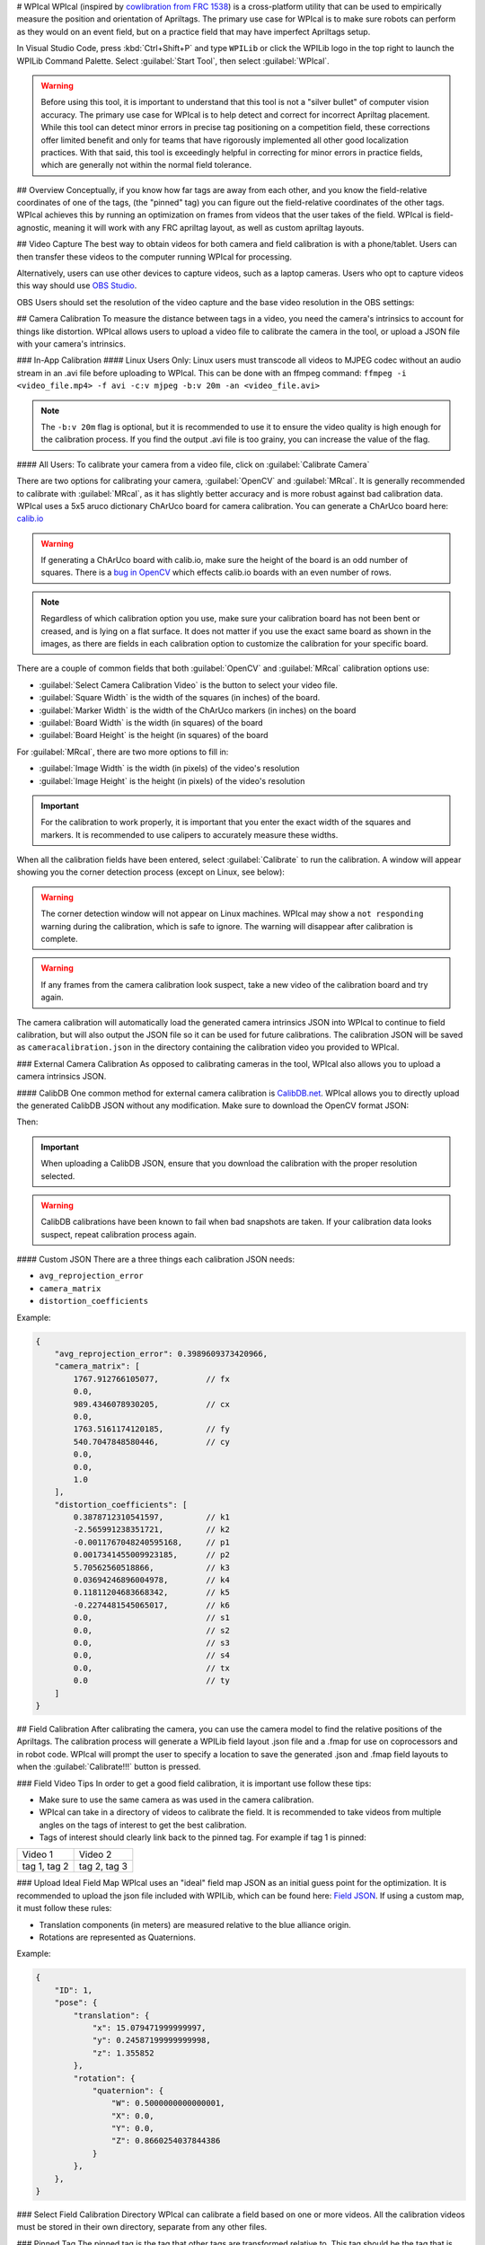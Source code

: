 # WPIcal
WPIcal (inspired by `cowlibration from FRC 1538 <https://github.com/TheHolyCows/cowlibration-field>`_) is a cross-platform utility that can be used to empirically measure the position and orientation of Apriltags. The primary use case for WPIcal is to make sure robots can perform as they would on an event field, but on a practice field that may have imperfect Apriltags setup.

.. image:: images/WPIcal.png
    :alt: default WPIcal image with no calibration.

In Visual Studio Code, press :kbd:`Ctrl+Shift+P` and type ``WPILib`` or click the WPILib logo in the top right to launch the WPILib Command Palette. Select :guilabel:`Start Tool`, then select :guilabel:`WPIcal`.

.. warning:: Before using this tool, it is important to understand that this tool is not a "silver bullet" of computer vision accuracy. The primary use case for WPIcal is to help detect and correct for incorrect Apriltag placement. While this tool can detect minor errors in precise tag positioning on a competition field, these corrections offer limited benefit and only for teams that have rigorously implemented all other good localization practices. With that said, this tool is exceedingly helpful in correcting for minor errors in practice fields, which are generally not within the normal field tolerance.

## Overview
Conceptually, if you know how far tags are away from each other, and you know the field-relative coordinates of one of the tags, (the "pinned" tag) you can figure out the field-relative coordinates of the other tags. WPIcal achieves this by running an optimization on frames from videos that the user takes of the field. WPIcal is field-agnostic, meaning it will work with any FRC apriltag layout, as well as custom apriltag layouts.

## Video Capture
The best way to obtain videos for both camera and field calibration is with a phone/tablet. Users can then transfer these videos to the computer running WPIcal for processing.

Alternatively, users can use other devices to capture videos, such as a laptop cameras. Users who opt to capture videos this way should use `OBS Studio <https://obsproject.com/>`_.

OBS Users should set the resolution of the video capture and the base video resolution in the OBS settings:

.. image:: images/OBSCaptureSettings.png
    :alt: OBS capture settings screenshot showing proper resolution settings.
.. image:: images/OBSVideoSettings.png
    :alt: OBS video settings screenshot showing proper resolution settings.

## Camera Calibration
To measure the distance between tags in a video, you need the camera's intrinsics to account for things like distortion. WPIcal allows users to upload a video file to calibrate the camera in the tool, or upload a JSON file with your camera's intrinsics.

### In-App Calibration
#### Linux Users Only:
Linux users must transcode all videos to MJPEG codec without an audio stream in an .avi file before uploading to WPIcal. This can be done with an ffmpeg command:
``ffmpeg -i <video_file.mp4> -f avi -c:v mjpeg -b:v 20m -an <video_file.avi>``

.. note :: The ``-b:v 20m`` flag is optional, but it is recommended to use it to ensure the video quality is high enough for the calibration process. If you find the output .avi file is too grainy, you can increase the value of the flag.

#### All Users:
To calibrate your camera from a video file, click on :guilabel:`Calibrate Camera`

.. image:: images/Calibrate.png
    :alt: WPIcal image with the camera calibration button highlighted.

There are two options for calibrating your camera, :guilabel:`OpenCV` and :guilabel:`MRcal`. It is generally recommended to calibrate with :guilabel:`MRcal`, as it has slightly better accuracy and is more robust against bad calibration data. WPIcal uses a 5x5 aruco dictionary ChArUco board for camera calibration. You can generate a ChArUco board here: `calib.io <https://calib.io/pages/camera-calibration-pattern-generator>`_

.. warning:: If generating a ChArUco board with calib.io, make sure the height of the board is an odd number of squares. There is a `bug in OpenCV <https://github.com/opencv/opencv_contrib/issues/3291>`_ which effects calib.io boards with an even number of rows.
.. note:: Regardless of which calibration option you use, make sure your calibration board has not been bent or creased, and is lying on a flat surface. It does not matter if you use the exact same board as shown in the images, as there are fields in each calibration option to customize the calibration for your specific board.

There are a couple of common fields that both :guilabel:`OpenCV` and :guilabel:`MRcal` calibration options use:

* :guilabel:`Select Camera Calibration Video` is the button to select your video file.

* :guilabel:`Square Width` is the width of the squares (in inches) of the board.

* :guilabel:`Marker Width` is the width of the ChArUco markers (in inches) on the board

* :guilabel:`Board Width` is the width (in squares) of the board

* :guilabel:`Board Height` is the height (in squares) of the board

For :guilabel:`MRcal`, there are two more options to fill in:

* :guilabel:`Image Width` is the width (in pixels) of the video's resolution
* :guilabel:`Image Height` is the height (in pixels) of the video's resolution

.. image:: images/MRcal.png
    :alt: Camera calibration window with MRcal options filled in.

.. important:: For the calibration to work properly, it is important that you enter the exact width of the squares and markers. It is recommended to use calipers to accurately measure these widths.

When all the calibration fields have been entered, select :guilabel:`Calibrate` to run the calibration. A window will appear showing you the corner detection process (except on Linux, see below):

.. image:: images/ChArUcoDetection.png
    :alt: Example ChArUco detection window.

.. warning:: The corner detection window will not appear on Linux machines. WPIcal may show a ``not responding`` warning during the calibration, which is safe to ignore. The warning will disappear after calibration is complete.

.. warning:: If any frames from the camera calibration look suspect, take a new video of the calibration board and try again.

The camera calibration will automatically load the generated camera intrinsics JSON into WPIcal to continue to field calibration, but will also output the JSON file so it can be used for future calibrations. The calibration JSON will be saved as ``cameracalibration.json`` in the directory containing the calibration video you provided to WPIcal.

### External Camera Calibration
As opposed to calibrating cameras in the tool, WPIcal also allows you to upload a camera intrinsics JSON.

#### CalibDB
One common method for external camera calibration is `CalibDB.net <https://calibdb.net/>`_. WPIcal allows you to directly upload the generated CalibDB JSON without any modification. Make sure to download the OpenCV format JSON:

.. image:: images/CalibdbDownload.png
    :alt: Calibdb Download Button.

Then:

.. image:: images/CalibdbOpenCVFormat.png
    :alt: Calibdb OpenCV Format Option.

.. important:: When uploading a CalibDB JSON, ensure that you download the calibration with the proper resolution selected.

.. warning:: CalibDB calibrations have been known to fail when bad snapshots are taken. If your calibration data looks suspect, repeat calibration process again.

#### Custom JSON
There are a three things each calibration JSON needs:

* ``avg_reprojection_error``
* ``camera_matrix``
* ``distortion_coefficients``

Example:

.. code-block:: json

    {
        "avg_reprojection_error": 0.3989609373420966,
        "camera_matrix": [
            1767.912766105077,          // fx
            0.0,
            989.4346078930205,          // cx
            0.0,
            1763.5161174120185,         // fy
            540.7047848580446,          // cy
            0.0,
            0.0,
            1.0
        ],
        "distortion_coefficients": [
            0.3878712310541597,         // k1
            -2.565991238351721,         // k2
            -0.0011767048240595168,     // p1
            0.0017341455009923185,      // p2
            5.70562560518866,           // k3
            0.03694246896004978,        // k4
            0.11811204683668342,        // k5
            -0.2274481545065017,        // k6
            0.0,                        // s1
            0.0,                        // s2
            0.0,                        // s3
            0.0,                        // s4
            0.0,                        // tx
            0.0                         // ty
        ]
    }

## Field Calibration
After calibrating the camera, you can use the camera model to find the relative positions of the Apriltags. The calibration process will generate a WPILib field layout .json file and a .fmap for use on coprocessors and in robot code. WPIcal will prompt the user to specify a location to save the generated .json and .fmap field layouts to when the :guilabel:`Calibrate!!!` button is pressed.

.. image:: images/FieldCalibration.png
    :alt: WPIcal image with the calibrate!!! button highlighted.

### Field Video Tips
In order to get a good field calibration, it is important use follow these tips:

* Make sure to use the same camera as was used in the camera calibration.

* WPIcal can take in a directory of videos to calibrate the field. It is recommended to take videos from multiple angles on the tags of interest to get the best calibration.

* Tags of interest should clearly link back to the pinned tag. For example if tag 1 is pinned:

+-----------------+-----------------+
|     Video 1     |     Video 2     |
+-----------------+-----------------+
|  tag 1, tag 2   |  tag 2, tag 3   |
+-----------------+-----------------+


### Upload Ideal Field Map
WPIcal uses an "ideal" field map JSON as an initial guess point for the optimization. It is recommended to upload the json file included with WPILib, which can be found here: `Field JSON <https://github.com/wpilibsuite/allwpilib/tree/main/apriltag/src/main/native/resources/edu/wpi/first/apriltag>`_. If using a custom map, it must follow these rules:

* Translation components (in meters) are measured relative to the blue alliance origin.
* Rotations are represented as Quaternions.

Example:

.. code-block:: json

    {
        "ID": 1,
        "pose": {
            "translation": {
                "x": 15.079471999999997,
                "y": 0.24587199999999998,
                "z": 1.355852
            },
            "rotation": {
                "quaternion": {
                    "W": 0.5000000000000001,
                    "X": 0.0,
                    "Y": 0.0,
                    "Z": 0.8660254037844386
                }
            },
        },
    }

### Select Field Calibration Directory
WPIcal can calibrate a field based on one or more videos. All the calibration videos must be stored in their own directory, separate from any other files.

### Pinned Tag
The pinned tag is the tag that other tags are transformed relative to. This tag should be the tag that is the most accurate on the field.

## View Field Calibration
After the calibration is completed, you can view the difference between the reference tags and the calibrated tags to double check that your calibrated values look reasonable.

Differences are shown in meters and degrees. The differences are calculated by taking the difference between the pose of the tag in the ideal map and the pose of the tag in the calibrated map.

References show the pose of the calibrated tag in relation to another calibrated tag to aid in double checking the tag's position relative to others.

:guilabel:`Focused Tag` is the tag that WPIcal is calculating the position error of.

:guilabel:`Reference Tag` is the tag that the :guilabel:`Focused Tag` is being compared to.

.. image:: images/Visualization.png
    :alt: Image of WPIcal's visualization window.

.. important:: WPIcal is meant to correct for SMALL variations in tag placement. It is still important that you set up your Apriltags in mostly the correct location and orientation, so WPIcal performs the optimal calibration.
.. important:: Make sure that you verify the results of each calibration thoroughly to ensure that your calibration matches your field setup accurately.

## Combine Field Calibrations

WPIcal can combine multiple field calibrations into a single field calibration. This is useful in cases where fields are split into multiple sections. To combine field calibrations, select the :guilabel:`Combine Calibrations` button.

.. image:: images/CombineCalibrationsButton.png
    :alt: Image of WPIcal's combine calibrations button highlighted.


Load in the ideal field map JSON and the field calibration JSONs you want to combine.

.. image:: images/CombineCalibrationsBase.png
    :alt: Image of WPIcal's combine calibrations window.

WPIcal will prompt you to select which tags you would like to add to your combined field calibration. Change :guilabel:`Tag ID` to the ID of the tag you would like to add or remove from the combined field calibration. Press :guilabel:`Add` to add the tag to the combined field calibration, or :guilabel:`Remove` to remove the tag from the combined field calibration.

.. image:: images/CombineCalibrationsPostSelection.png
    :alt: Image of WPIcal's combine calibrations window after selecting field maps.

.. tip:: Any tags that you do not include in the combination will fall back to the ideal field map.

After selecting the tags you would like to add to your combined field calibration, drag and drop the calibrated fields to the tags you wish to associate them with.

.. image:: images/CombineCalibrationsDragDrop.png
    :alt: Image of WPIcal's combine calibrations window after dragging and dropping field maps.

After dragging and dropping the field maps, press :guilabel:`Download` to generate the combined field calibration .json and .fmap. If you have not yet selected a download directory from the field calibration process, WPIcal will prompt you to save the combined field calibration to a directory.
